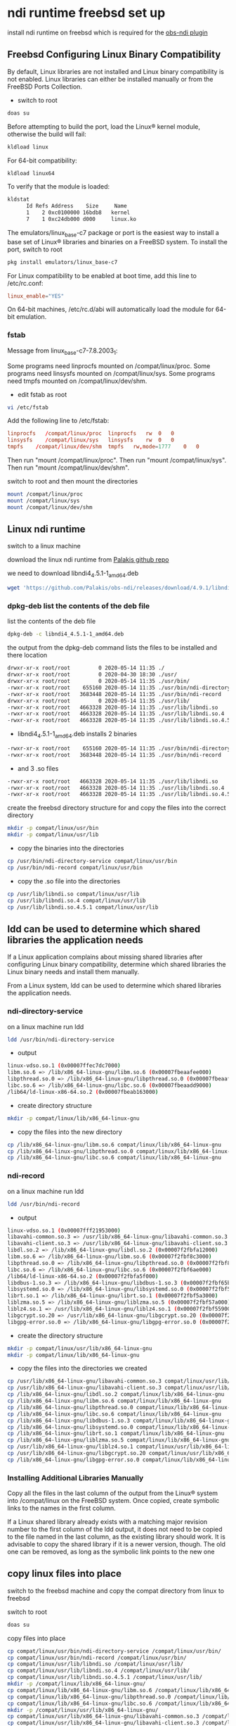 #+STARTUP: content
* ndi runtime freebsd set up

install ndi runtime on freebsd which is required for the [[https://github.com/Palakis/obs-ndi][obs-ndi plugin]]

** Freebsd Configuring Linux Binary Compatibility

By default, Linux libraries are not installed and Linux binary compatibility is not enabled.
Linux libraries can either be installed manually or from the FreeBSD Ports Collection.

+ switch to root

#+BEGIN_SRC sh 
doas su
#+END_SRC

Before attempting to build the port, load the Linux® kernel module, otherwise the build will fail:

#+begin_src sh
kldload linux
#+end_src

For 64-bit compatibility:

#+begin_src sh
kldload linux64
#+end_src

To verify that the module is loaded:

#+begin_src sh
kldstat
      Id Refs Address    Size     Name
      1    2 0xc0100000 16bdb8   kernel
      7    1 0xc24db000 d000     linux.ko
#+end_src

The emulators/linux_base-c7 package or port is the easiest way to install a base set of Linux® libraries and binaries on a FreeBSD system.
To install the port, switch to root

#+begin_src sh
pkg install emulators/linux_base-c7
#+end_src

For Linux compatibility to be enabled at boot time, add this line to /etc/rc.conf:

#+begin_src conf
linux_enable="YES"
#+end_src

On 64-bit machines, /etc/rc.d/abi will automatically load the module for 64-bit emulation.

*** fstab

Message from linux_base-c7-7.8.2003_1:

Some programs need linprocfs mounted on /compat/linux/proc.  
Some programs need linsysfs mounted on /compat/linux/sys.  
Some programs need tmpfs mounted on /compat/linux/dev/shm.

+ edit fstab as root

#+BEGIN_SRC sh
vi /etc/fstab
#+END_SRC

Add the following line to /etc/fstab:

#+BEGIN_SRC conf
linprocfs   /compat/linux/proc	linprocfs	rw	0	0
linsysfs    /compat/linux/sys	linsysfs	rw	0	0
tmpfs    /compat/linux/dev/shm	tmpfs	rw,mode=1777	0	0
#+END_SRC

Then run "mount /compat/linux/proc".
Then run "mount /compat/linux/sys".
Then run "mount /compat/linux/dev/shm".

switch to root and then mount the directories

#+BEGIN_SRC sh
mount /compat/linux/proc
mount /compat/linux/sys
mount /compat/linux/dev/shm
#+END_SRC

** Linux ndi runtime

switch to a linux machine

download the linux ndi runtime from [[https://github.com/Palakis/obs-ndi/releases][Palakis github repo]]

we need to download libndi4_4.5.1-1_amd64.deb

#+begin_src sh
wget 'https://github.com/Palakis/obs-ndi/releases/download/4.9.1/libndi4_4.5.1-1_amd64.deb'
#+end_src

*** dpkg-deb list the contents of the deb file

list the contents of the deb file

#+begin_src sh
dpkg-deb -c libndi4_4.5.1-1_amd64.deb
#+end_src

the output from the dpkg-deb command lists the files to be installed and there location

#+begin_src sh
drwxr-xr-x root/root         0 2020-05-14 11:35 ./
drwxr-xr-x root/root         0 2020-04-30 18:30 ./usr/
drwxr-xr-x root/root         0 2020-05-14 11:35 ./usr/bin/
-rwxr-xr-x root/root    655160 2020-05-14 11:35 ./usr/bin/ndi-directory-service
-rwxr-xr-x root/root   3683448 2020-05-14 11:35 ./usr/bin/ndi-record
drwxr-xr-x root/root         0 2020-05-14 11:35 ./usr/lib/
-rwxr-xr-x root/root   4663328 2020-05-14 11:35 ./usr/lib/libndi.so
-rwxr-xr-x root/root   4663328 2020-05-14 11:35 ./usr/lib/libndi.so.4
-rwxr-xr-x root/root   4663328 2020-05-14 11:35 ./usr/lib/libndi.so.4.5.1
#+end_src

+ libndi4_4.5.1-1_amd64.deb installs 2 binaries 

#+begin_src sh
-rwxr-xr-x root/root    655160 2020-05-14 11:35 ./usr/bin/ndi-directory-service
-rwxr-xr-x root/root   3683448 2020-05-14 11:35 ./usr/bin/ndi-record
#+end_src

+ and 3 .so files

#+begin_src sh
-rwxr-xr-x root/root   4663328 2020-05-14 11:35 ./usr/lib/libndi.so
-rwxr-xr-x root/root   4663328 2020-05-14 11:35 ./usr/lib/libndi.so.4
-rwxr-xr-x root/root   4663328 2020-05-14 11:35 ./usr/lib/libndi.so.4.5.1
#+end_src

create the freebsd directory structure for and copy the files into the correct directory

#+begin_src sh
mkdir -p compat/linux/usr/bin
mkdir -p compat/linux/usr/lib
#+end_src

+ copy the binaries into the directories

#+begin_src sh
cp /usr/bin/ndi-directory-service compat/linux/usr/bin
cp /usr/bin/ndi-record compat/linux/usr/bin
#+end_src

+ copy the .so file into the directories

#+begin_src sh
cp /usr/lib/libndi.so compat/linux/usr/lib
cp /usr/lib/libndi.so.4 compat/linux/usr/lib
cp /usr/lib/libndi.so.4.5.1 compat/linux/usr/lib
#+end_src

** ldd can be used to determine which shared libraries the application needs

If a Linux application complains about missing shared libraries after configuring Linux binary compatibility,
determine which shared libraries the Linux binary needs and install them manually.

From a Linux system, ldd can be used to determine which shared libraries the application needs.

*** ndi-directory-service

on a linux machine run ldd

#+begin_src sh
ldd /usr/bin/ndi-directory-service
#+end_src

+ output

#+begin_src sh
linux-vdso.so.1 (0x00007ffec7dc7000)
libm.so.6 => /lib/x86_64-linux-gnu/libm.so.6 (0x00007fbeaafee000)
libpthread.so.0 => /lib/x86_64-linux-gnu/libpthread.so.0 (0x00007fbeaafcb000)
libc.so.6 => /lib/x86_64-linux-gnu/libc.so.6 (0x00007fbeaadd9000)
/lib64/ld-linux-x86-64.so.2 (0x00007fbeab163000)
#+end_src

+ create directory structure

#+begin_src sh
mkdir -p compat/linux/lib/x86_64-linux-gnu
#+end_src

+ copy the files into the new directory

#+begin_src sh
cp /lib/x86_64-linux-gnu/libm.so.6 compat/linux/lib/x86_64-linux-gnu
cp /lib/x86_64-linux-gnu/libpthread.so.0 compat/linux/lib/x86_64-linux-gnu
cp /lib/x86_64-linux-gnu/libc.so.6 compat/linux/lib/x86_64-linux-gnu
#+end_src

*** ndi-record

on a linux machine run ldd

#+begin_src sh
ldd /usr/bin/ndi-record
#+end_src

+ output

#+begin_src sh
linux-vdso.so.1 (0x00007fff21953000)
libavahi-common.so.3 => /usr/lib/x86_64-linux-gnu/libavahi-common.so.3 (0x00007f2fbfa2b000)
libavahi-client.so.3 => /usr/lib/x86_64-linux-gnu/libavahi-client.so.3 (0x00007f2fbfa18000)
libdl.so.2 => /lib/x86_64-linux-gnu/libdl.so.2 (0x00007f2fbfa12000)
libm.so.6 => /lib/x86_64-linux-gnu/libm.so.6 (0x00007f2fbf8c3000)
libpthread.so.0 => /lib/x86_64-linux-gnu/libpthread.so.0 (0x00007f2fbf8a0000)
libc.so.6 => /lib/x86_64-linux-gnu/libc.so.6 (0x00007f2fbf6ae000)
/lib64/ld-linux-x86-64.so.2 (0x00007f2fbfa5f000)
libdbus-1.so.3 => /lib/x86_64-linux-gnu/libdbus-1.so.3 (0x00007f2fbf65b000)
libsystemd.so.0 => /lib/x86_64-linux-gnu/libsystemd.so.0 (0x00007f2fbf5ae000)
librt.so.1 => /lib/x86_64-linux-gnu/librt.so.1 (0x00007f2fbf5a3000)
liblzma.so.5 => /lib/x86_64-linux-gnu/liblzma.so.5 (0x00007f2fbf57a000)
liblz4.so.1 => /usr/lib/x86_64-linux-gnu/liblz4.so.1 (0x00007f2fbf559000)
libgcrypt.so.20 => /usr/lib/x86_64-linux-gnu/libgcrypt.so.20 (0x00007f2fbf43b000)
libgpg-error.so.0 => /lib/x86_64-linux-gnu/libgpg-error.so.0 (0x00007f2fbf416000)
#+end_src

+ create the directory structure  

#+begin_src sh
mkdir -p compat/linux/usr/lib/x86_64-linux-gnu
mkdir -p compat/linux/lib/x86_64-linux-gnu
#+end_src

+ copy the files into the directories we created

#+begin_src sh
cp /usr/lib/x86_64-linux-gnu/libavahi-common.so.3 compat/linux/usr/lib/x86_64-linux-gnu
cp /usr/lib/x86_64-linux-gnu/libavahi-client.so.3 compat/linux/usr/lib/x86_64-linux-gnu
cp /lib/x86_64-linux-gnu/libdl.so.2 compat/linux/lib/x86_64-linux-gnu
cp /lib/x86_64-linux-gnu/libm.so.6 compat/linux/lib/x86_64-linux-gnu
cp /lib/x86_64-linux-gnu/libpthread.so.0 compat/linux/lib/x86_64-linux-gnu
cp /lib/x86_64-linux-gnu/libc.so.6 compat/linux/lib/x86_64-linux-gnu
cp /lib/x86_64-linux-gnu/libdbus-1.so.3 compat/linux/lib/x86_64-linux-gnu
cp /lib/x86_64-linux-gnu/libsystemd.so.0 compat/linux/lib/x86_64-linux-gnu
cp /lib/x86_64-linux-gnu/librt.so.1 compat/linux/lib/x86_64-linux-gnu
cp /lib/x86_64-linux-gnu/liblzma.so.5 compat/linux/lib/x86_64-linux-gnu
cp /usr/lib/x86_64-linux-gnu/liblz4.so.1 compat/linux/usr/lib/x86_64-linux-gnu
cp /usr/lib/x86_64-linux-gnu/libgcrypt.so.20 compat/linux/usr/lib/x86_64-linux-gnu
cp /lib/x86_64-linux-gnu/libgpg-error.so.0 compat/linux/lib/x86_64-linux-gnu
#+end_src

*** Installing Additional Libraries Manually

Copy all the files in the last column of the output from the Linux® system into /compat/linux on the FreeBSD system. Once copied, create symbolic links to the names in the first column.

If a Linux shared library already exists with a matching major revision number to the first column of the ldd output, it does not need to be copied to the file named in the last column, as the existing library should work. It is advisable to copy the shared library if it is a newer version, though. The old one can be removed, as long as the symbolic link points to the new one

** copy linux files into place

switch to the freebsd machine and copy the compat directory from linux to freebsd

switch to root

#+BEGIN_SRC sh
doas su
#+END_SRC

copy files into place

#+begin_src sh
cp compat/linux/usr/bin/ndi-directory-service /compat/linux/usr/bin/
cp compat/linux/usr/bin/ndi-record /compat/linux/usr/bin/
cp compat/linux/usr/lib/libndi.so /compat/linux/usr/lib/
cp compat/linux/usr/lib/libndi.so.4 /compat/linux/usr/lib/
cp compat/linux/usr/lib/libndi.so.4.5.1 /compat/linux/usr/lib/
mkdir -p /compat/linux/lib/x86_64-linux-gnu/
cp compat/linux/lib/x86_64-linux-gnu/libm.so.6 /compat/linux/lib/x86_64-linux-gnu/
cp compat/linux/lib/x86_64-linux-gnu/libpthread.so.0 /compat/linux/lib/x86_64-linux-gnu/
cp compat/linux/lib/x86_64-linux-gnu/libc.so.6 /compat/linux/lib/x86_64-linux-gnu/
mkdir -p /compat/linux/usr/lib/x86_64-linux-gnu/
cp compat/linux/usr/lib/x86_64-linux-gnu/libavahi-common.so.3 /compat/linux/usr/lib/x86_64-linux-gnu/
cp compat/linux/usr/lib/x86_64-linux-gnu/libavahi-client.so.3 /compat/linux/usr/lib/x86_64-linux-gnu/
cp compat/linux/lib/x86_64-linux-gnu/libdl.so.2 /compat/linux/lib/x86_64-linux-gnu/
cp compat/linux/lib/x86_64-linux-gnu/libm.so.6 /compat/linux/lib/x86_64-linux-gnu/
cp compat/linux/lib/x86_64-linux-gnu/libpthread.so.0 /compat/linux/lib/x86_64-linux-gnu/
cp compat/linux/lib/x86_64-linux-gnu/libc.so.6 /compat/linux/lib/x86_64-linux-gnu/
cp compat/linux/lib/x86_64-linux-gnu/libdbus-1.so.3 /compat/linux/lib/x86_64-linux-gnu/
cp compat/linux/lib/x86_64-linux-gnu/libsystemd.so.0 /compat/linux/lib/x86_64-linux-gnu/
cp compat/linux/lib/x86_64-linux-gnu/librt.so.1 /compat/linux/lib/x86_64-linux-gnu/
cp compat/linux/lib/x86_64-linux-gnu/liblzma.so.5 /compat/linux/lib/x86_64-linux-gnu/
cp compat/linux/usr/lib/x86_64-linux-gnu/liblz4.so.1 /compat/linux/usr/lib/x86_64-linux-gnu/
cp compat/linux/usr/lib/x86_64-linux-gnu/libgcrypt.so.20 /compat/linux/usr/lib/x86_64-linux-gnu/
cp compat/linux/lib/x86_64-linux-gnu/libgpg-error.so.0 /compat/linux/lib/x86_64-linux-gnu/
#+end_src
